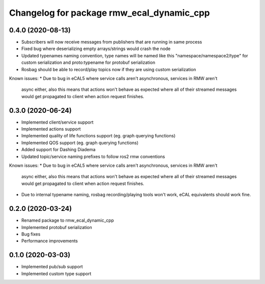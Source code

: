 ^^^^^^^^^^^^^^^^^^^^^^^^^^^^^^^^^^^^^^^^
Changelog for package rmw_ecal_dynamic_cpp
^^^^^^^^^^^^^^^^^^^^^^^^^^^^^^^^^^^^^^^^

0.4.0 (2020-08-13)
------------------
* Subscribers will now receive messages from publishers that are running in same process
* Fixed bug where deserializing empty arrays/strings would crash the node
* Updated typenames naming convention, type names will be named like this "namespace/namespace2/type" for custom serialization and proto:typename for protobuf serialization
* Rosbag should be able to record/play topics now if they are using custom serialization
Known issues:
* Due to bug in eCAL5 where service calls aren't asynchronous, services in RMW aren't 
  async either, also this means that actions won't behave as expected where all of their streamed messages
  would get propagated to client when action request finishes.

0.3.0 (2020-06-24)
------------------
* Implemented client/service support
* Implemented actions support
* Implemented quality of life functions support (eg. graph querying functions)
* Implemented QOS support (eg. graph querying functions)
* Added support for Dashing Diadema
* Updated topic/service naming prefixes to follow ros2 rmw conventions
Known issues:
* Due to bug in eCAL5 where service calls aren't asynchronous, services in RMW aren't 
  async either, also this means that actions won't behave as expected where all of their streamed messages
  would get propagated to client when action request finishes.
* Due to internal typename naming, rosbag recording/playing tools won't work, eCAL equivalents should work fine.

0.2.0 (2020-03-24)
------------------
* Renamed package to rmw_ecal_dynamic_cpp
* Implemented protobuf serialization
* Bug fixes
* Performance improvements

0.1.0 (2020-03-03)
------------------
* Implemented pub/sub support
* Implemented custom type support
